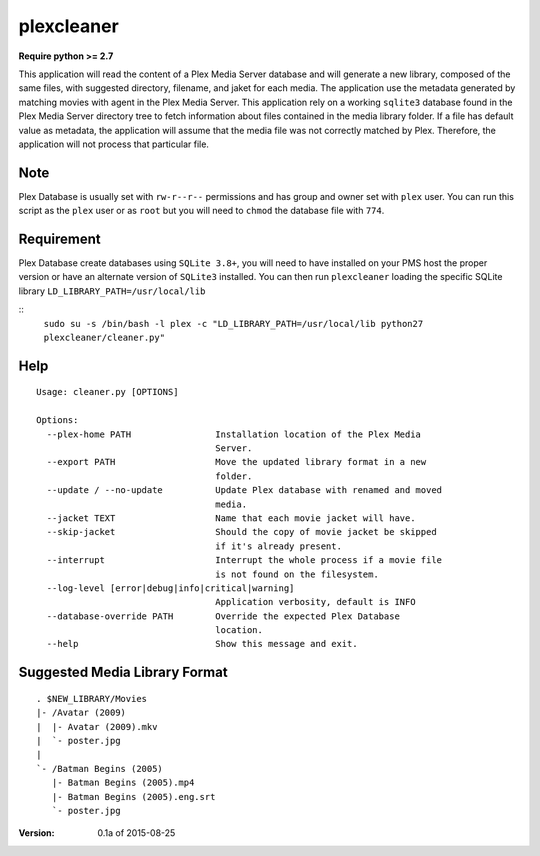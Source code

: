 plexcleaner
===========
.. image:: https://travis-ci.org/nap/plexcleaner.svg?branch=master
    :target: https://travis-ci.org/nap/plexcleaner
.. image:: https://coveralls.io/repos/nap/plexcleaner/badge.svg?branch=master&service=github
  :target: https://coveralls.io/github/nap/plexcleaner?branch=master

**Require python >= 2.7**

This application will read the content of a Plex Media Server database and will generate a new library, composed of the same
files, with suggested directory, filename, and jaket for each media. The application use the metadata generated by matching movies with agent in the Plex Media Server.
This application rely on a working ``sqlite3`` database found in the Plex Media Server directory tree to fetch information about files
contained in the media library folder. If a file has default value as metadata, the application will assume that the media file was not correctly
matched by Plex. Therefore, the application will not process that particular file.

Note
----
Plex Database is usually set with ``rw-r--r--`` permissions and has group and owner set with ``plex`` user. You can run this script as the ``plex`` user or as ``root`` but you will need to ``chmod`` the database file with ``774``.

Requirement
-----------
Plex Database create databases using ``SQLite 3.8+``, you will need to have installed on your PMS host the proper version or have an alternate version of ``SQLite3`` installed.
You can then run ``plexcleaner`` loading the specific SQLite library ``LD_LIBRARY_PATH=/usr/local/lib``

::
    ``sudo su -s /bin/bash -l plex -c "LD_LIBRARY_PATH=/usr/local/lib python27 plexcleaner/cleaner.py"``

Help
----
::

    Usage: cleaner.py [OPTIONS]

    Options:
      --plex-home PATH                Installation location of the Plex Media
                                      Server.
      --export PATH                   Move the updated library format in a new
                                      folder.
      --update / --no-update          Update Plex database with renamed and moved
                                      media.
      --jacket TEXT                   Name that each movie jacket will have.
      --skip-jacket                   Should the copy of movie jacket be skipped
                                      if it's already present.
      --interrupt                     Interrupt the whole process if a movie file
                                      is not found on the filesystem.
      --log-level [error|debug|info|critical|warning]
                                      Application verbosity, default is INFO
      --database-override PATH        Override the expected Plex Database
                                      location.
      --help                          Show this message and exit.

Suggested Media Library Format
------------------------------
::

    . $NEW_LIBRARY/Movies
    |- /Avatar (2009)
    |  |- Avatar (2009).mkv
    |  `- poster.jpg
    |
    `- /Batman Begins (2005)
       |- Batman Begins (2005).mp4
       |- Batman Begins (2005).eng.srt
       `- poster.jpg

:Version: 0.1a of 2015-08-25